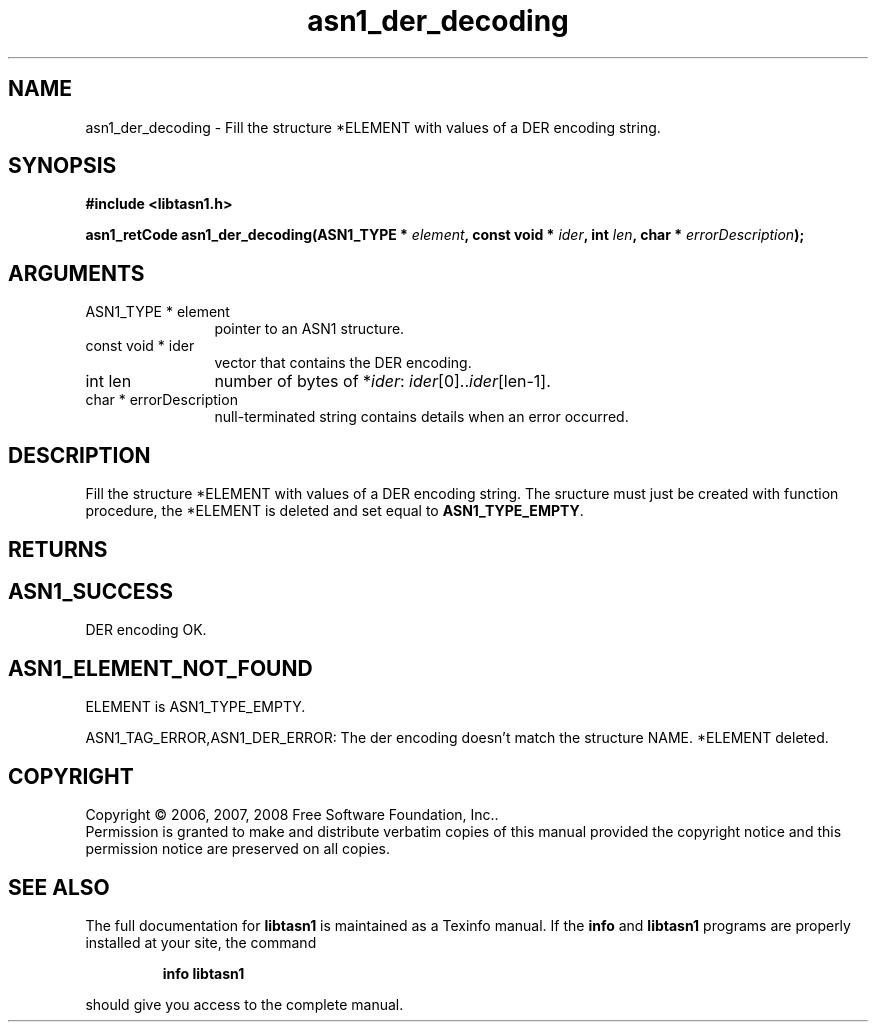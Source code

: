 .\" DO NOT MODIFY THIS FILE!  It was generated by gdoc.
.TH "asn1_der_decoding" 3 "1.5" "libtasn1" "libtasn1"
.SH NAME
asn1_der_decoding \- Fill the structure *ELEMENT with values of a DER encoding string.
.SH SYNOPSIS
.B #include <libtasn1.h>
.sp
.BI "asn1_retCode asn1_der_decoding(ASN1_TYPE * " element ", const void * " ider ", int " len ", char * " errorDescription ");"
.SH ARGUMENTS
.IP "ASN1_TYPE * element" 12
pointer to an ASN1 structure.
.IP "const void * ider" 12
vector that contains the DER encoding.
.IP "int len" 12
number of bytes of *\fIider\fP: \fIider\fP[0]..\fIider\fP[len-1].
.IP "char * errorDescription" 12
null-terminated string contains details when an
error occurred.
.SH "DESCRIPTION"
Fill the structure *ELEMENT with values of a DER encoding
string. The sructure must just be created with function
'create_stucture'.  If an error occurs during the decoding
procedure, the *ELEMENT is deleted and set equal to
\fBASN1_TYPE_EMPTY\fP.
.SH "RETURNS"
.SH "ASN1_SUCCESS"
DER encoding OK.
.SH "ASN1_ELEMENT_NOT_FOUND"
ELEMENT is ASN1_TYPE_EMPTY.

ASN1_TAG_ERROR,ASN1_DER_ERROR: The der encoding doesn't match
the structure NAME. *ELEMENT deleted.
.SH COPYRIGHT
Copyright \(co 2006, 2007, 2008 Free Software Foundation, Inc..
.br
Permission is granted to make and distribute verbatim copies of this
manual provided the copyright notice and this permission notice are
preserved on all copies.
.SH "SEE ALSO"
The full documentation for
.B libtasn1
is maintained as a Texinfo manual.  If the
.B info
and
.B libtasn1
programs are properly installed at your site, the command
.IP
.B info libtasn1
.PP
should give you access to the complete manual.
